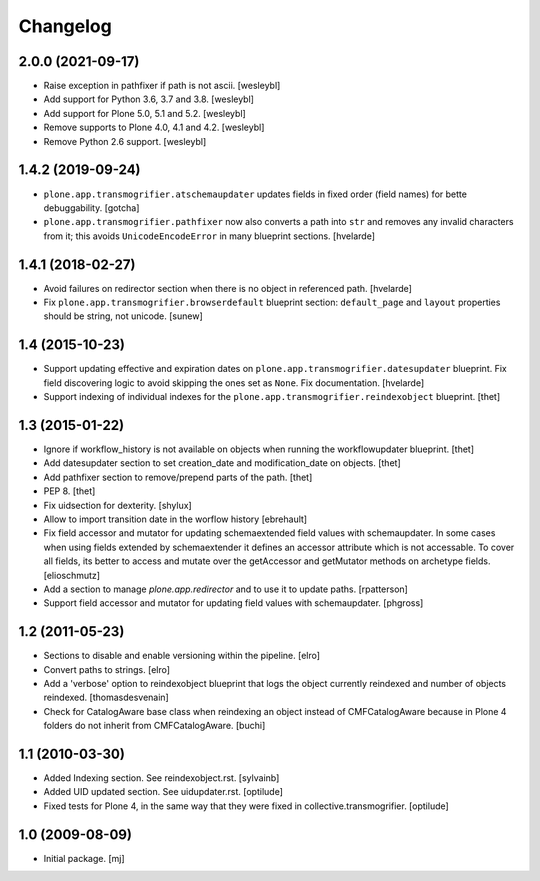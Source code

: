 Changelog
=========

2.0.0 (2021-09-17)
------------------

- Raise exception in pathfixer if path is not ascii.
  [wesleybl]

- Add support for Python 3.6, 3.7 and 3.8.
  [wesleybl]

- Add support for Plone 5.0, 5.1 and 5.2.
  [wesleybl]

- Remove supports to Plone 4.0, 4.1 and 4.2.
  [wesleybl]

- Remove Python 2.6 support.
  [wesleybl]


1.4.2 (2019-09-24)
------------------

- ``plone.app.transmogrifier.atschemaupdater`` updates fields in fixed order
  (field names) for bette debuggability.
  [gotcha]

- ``plone.app.transmogrifier.pathfixer`` now also converts a path into ``str`` and removes any invalid characters from it;
  this avoids ``UnicodeEncodeError`` in many blueprint sections.
  [hvelarde]


1.4.1 (2018-02-27)
------------------

- Avoid failures on redirector section when there is no object in referenced path.
  [hvelarde]

- Fix ``plone.app.transmogrifier.browserdefault`` blueprint section:
  ``default_page`` and ``layout`` properties should be string, not unicode.
  [sunew]


1.4 (2015-10-23)
----------------

- Support updating effective and expiration dates on ``plone.app.transmogrifier.datesupdater`` blueprint.
  Fix field discovering logic to avoid skipping the ones set as ``None``.
  Fix documentation.
  [hvelarde]

- Support indexing of individual indexes for the
  ``plone.app.transmogrifier.reindexobject`` blueprint.
  [thet]


1.3 (2015-01-22)
----------------

- Ignore if workflow_history is not available on objects when running the
  workflowupdater blueprint.
  [thet]

- Add datesupdater section to set creation_date and modification_date on
  objects.
  [thet]

- Add pathfixer section to remove/prepend parts of the path.
  [thet]

- PEP 8.
  [thet]

- Fix uidsection for dexterity.
  [shylux]

- Allow to import transition date in the worflow history
  [ebrehault]

- Fix field accessor and mutator for updating schemaextended field values
  with schemaupdater.
  In some cases when using fields extended by schemaextender it defines
  an accessor attribute which is not accessable. To cover all fields, its
  better to access and mutate over the getAccessor and getMutator methods on
  archetype fields.
  [elioschmutz]

- Add a section to manage `plone.app.redirector` and to use it to
  update paths.
  [rpatterson]

- Support field accessor and mutator for updating field values with
  schemaupdater.
  [phgross]


1.2 (2011-05-23)
----------------

- Sections to disable and enable versioning within the pipeline.
  [elro]

- Convert paths to strings.
  [elro]

- Add a 'verbose' option to reindexobject blueprint
  that logs the object currently reindexed and number of objects reindexed.
  [thomasdesvenain]

- Check for CatalogAware base class when reindexing an object instead of
  CMFCatalogAware because in Plone 4 folders do not inherit from
  CMFCatalogAware.
  [buchi]


1.1 (2010-03-30)
----------------

- Added Indexing section. See reindexobject.rst.
  [sylvainb]

- Added UID updated section. See uidupdater.rst.
  [optilude]

- Fixed tests for Plone 4, in the same way that they were fixed in
  collective.transmogrifier.
  [optilude]


1.0 (2009-08-09)
----------------

- Initial package.
  [mj]
